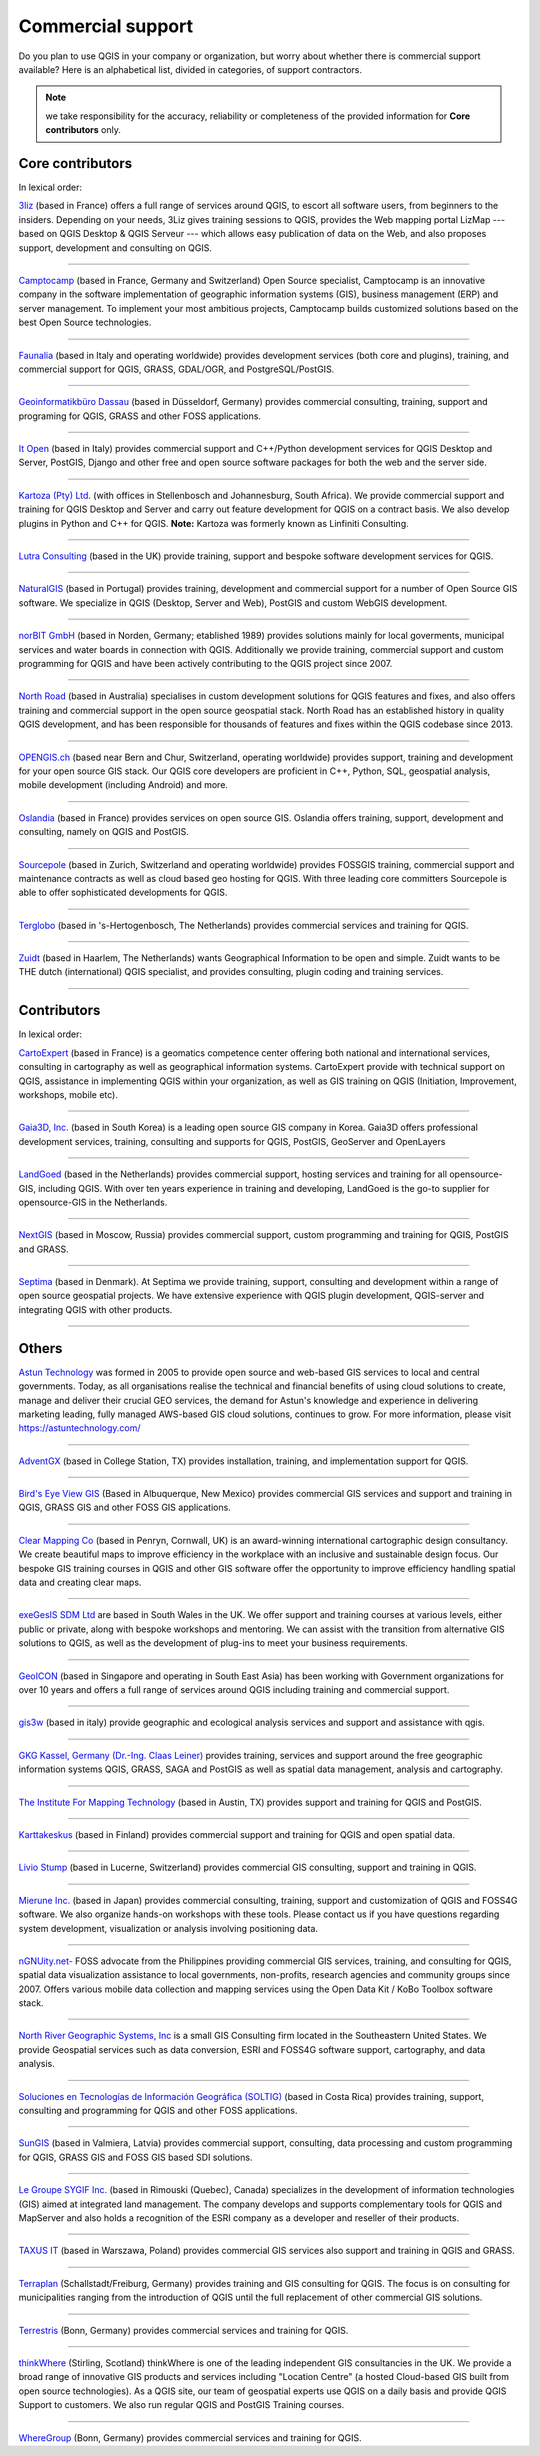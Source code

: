 
.. _QGIS-commercial_support:

==================
Commercial support
==================

Do you plan to use QGIS in your company or organization, but worry about whether
there is commercial support available? Here is an alphabetical list, divided in
categories, of support contractors.

.. note:: we take responsibility for the accuracy, reliability or completeness of the provided information for **Core contributors** only.

Core contributors
-----------------

In lexical order:

.. |3liz| image:: /static/site/about/images/3liz.png
   :height: 100 px

|3liz| `3liz <http://www.3liz.com/>`_ (based in France) offers a full range of
services around QGIS, to escort all software users, from beginners to the
insiders. Depending on your needs, 3Liz gives training sessions to QGIS, provides
the Web mapping portal LizMap --- based on QGIS Desktop & QGIS Serveur --- which
allows easy publication of data on the Web, and also proposes support, development
and consulting on QGIS.

----

.. |camptocamp| image:: /static/site/about/images/camptocamp.png
   :width: 150 px

|camptocamp| `Camptocamp <http://www.camptocamp.com/en/geospatial-solutions>`_
(based in France, Germany and Switzerland) 
Open Source specialist, Camptocamp is an innovative company in the software
implementation of geographic information systems (GIS), business management
(ERP) and server management. To implement your most ambitious projects,
Camptocamp builds customized solutions based on the best Open Source
technologies.

----

.. |faunalia| image:: /static/site/about/images/faunalia.png
   :height: 100 px

|faunalia| `Faunalia <http://www.faunalia.eu/>`_ (based in Italy and
operating worldwide) provides development services (both core and plugins),
training, and commercial support for QGIS, GRASS, GDAL/OGR, and PostgreSQL/PostGIS.

----

.. |gbd-consult| image:: /static/site/about/images/gbd-consult.png
   :width: 158 px

|gbd-consult| `Geoinformatikbüro Dassau <http://www.gbd-consult.de/>`_ (based in Düsseldorf,
Germany) provides commercial consulting, training, support and programing for QGIS, GRASS
and other FOSS applications.

----

.. |itopen| image:: /static/site/about/images/itopen.png
   :width: 200 px

|itopen| `It Open <http://www.itopen.it/>`_ (based in Italy) provides commercial support
and C++/Python development services for QGIS Desktop and Server, PostGIS, Django and other free
and open source software packages for both the web and the server side.

----

.. |kartoza| image:: /static/site/about/images/kartoza.png
   :width: 200 px

|kartoza| `Kartoza (Pty) Ltd. <http://kartoza.com>`_ (with offices in
Stellenbosch and Johannesburg, South Africa). We provide commercial support and
training for QGIS Desktop and Server and carry out feature development for QGIS
on a contract basis.  We also develop plugins in Python and C++ for QGIS.
**Note:** Kartoza was formerly known as Linfiniti Consulting.

----

.. |lutra_consulting| image:: /static/site/about/images/lutra_consulting.png
   :width: 200 px

|lutra_consulting| `Lutra Consulting <http://www.lutraconsulting.co.uk/>`_ (based
in the UK) provide training, support and bespoke software development services
for QGIS.

----

.. |naturalgis| image:: /static/site/about/images/naturalgis.png
   :height: 100 px

|naturalgis| `NaturalGIS <http://www.naturalgis.pt/>`_ (based in Portugal)
provides training, development and commercial
support for a number of Open Source GIS software. We specialize in QGIS
(Desktop, Server and Web), PostGIS and custom WebGIS development.

----

.. |norbit| image:: /static/site/about/images/norbit.png
   :width: 100 px

|norbit| `norBIT GmbH <http://www.norbit.de/64>`_ (based in Norden, Germany;
etablished 1989) provides solutions mainly for local goverments, municipal
services and water boards in connection with QGIS.  Additionally we provide
training, commercial support and custom programming for QGIS and have been
actively contributing to the QGIS project since 2007.

----

.. |north_road| image:: /static/site/about/images/north_road.png
   :width: 250 px

|north_road| `North Road <http://north-road.com/>`_ (based in
Australia) specialises in custom development solutions for QGIS features
and fixes, and also offers training and commercial support in the open source
geospatial stack. North Road has an established history in quality QGIS
development, and has been responsible for thousands of features and
fixes within the QGIS codebase since 2013.

----

.. |opengisch| image:: /static/site/about/images/opengisch-logo.png
   :width: 200 px

|opengisch| `OPENGIS.ch <http://opengis.ch/>`_ (based near Bern and Chur,
Switzerland, operating worldwide) provides support, training and development
for your open source GIS stack. Our QGIS core developers are proficient in
C++, Python, SQL, geospatial analysis, mobile development (including Android)
and more.

----

.. |oslandia| image:: /static/site/about/images/oslandia.png
   :height: 100 px

|oslandia| `Oslandia <http://www.oslandia.com/?page_id=20>`_ (based in France)
provides services on open source GIS. Oslandia offers training, support,
development and consulting, namely on QGIS and PostGIS.

----

.. |sourcepole| image:: /static/site/about/images/sourcepole.gif
   :width: 200 px

|sourcepole| `Sourcepole <http://www.sourcepole.com/>`_ (based in Zurich,
Switzerland and operating worldwide) provides FOSSGIS training, commercial
support and maintenance contracts as well as cloud based geo hosting for QGIS.
With three leading core committers Sourcepole is able to offer sophisticated
developments for QGIS.

----

.. |terglobo| image:: /static/site/about/images/terglobo.png
   :width: 75 px

|terglobo| `Terglobo <https://www.terglobo.nl/>`_
(based in 's-Hertogenbosch, The Netherlands) provides commercial services and training for QGIS.

----

.. |zuidtlogo| image:: /static/site/about/images/zuidt.png
   :width: 75 px

|zuidtlogo| `Zuidt <http://zuidt.nl/>`_ (based in Haarlem, The Netherlands)
wants Geographical Information to be open and simple.
Zuidt wants to be THE dutch (international) QGIS specialist, and provides
consulting, plugin coding and training services.

----

Contributors
------------

In lexical order:

.. |cartoexpert| image:: /static/site/about/images/cartoexpert.gif
   :width: 75 px

|cartoexpert| `CartoExpert <http://www.cartoexpert.com/index.php/formations/qgis-formation-quantum-gis.html>`_
(based in France) is a geomatics
competence center offering both national and international services,
consulting in cartography as well as geographical information systems.
CartoExpert provide with technical support on QGIS, assistance in
implementing QGIS within your organization, as well as GIS training on QGIS
(Initiation, Improvement, workshops, mobile etc).

----

.. |gaia3d| image:: /static/site/about/images/gaia3d.png
   :width: 150 px

|gaia3d| `Gaia3D, Inc. <http://www.gaia3d.com/>`_ (based in South Korea) is a
leading open source GIS company in Korea. Gaia3D offers professional development
services, training, consulting and supports for QGIS, PostGIS, GeoServer and
OpenLayers

----

.. |LandGoed| image:: /static/site/about/images/landgoed.png
   :width: 200 px

|LandGoed| `LandGoed <http://landgoed.nl/>`_ (based in the Netherlands) provides commercial support, hosting services and training for all opensource-GIS, including QGIS. With over ten years experience in training and developing, LandGoed is the go-to supplier for opensource-GIS in the Netherlands.

----



.. |nextgis| image:: /static/site/about/images/nextgis.gif
   :width: 200 px

|nextgis| `NextGIS <http://nextgis.org/>`_ (based in Moscow, Russia) provides
commercial support, custom programming and training for QGIS, PostGIS and GRASS.

----

.. |septima| image:: /static/site/about/images/septima_small.png
   :width: 150 px

|septima| `Septima <https://www.septima.dk/>`_ (based in Denmark). At Septima
we provide training, support, consulting and development within a range of open
source geospatial projects. We have extensive experience with QGIS plugin
development, QGIS-server and integrating QGIS with other products.

----

Others
------

.. |astun| image:: /static/site/about/images/astun.jpg
   :width: 75 px

|astun| `Astun Technology <http://astuntechnology.com/>`_ was formed in 2005 to provide open source and web-based GIS services to local and central governments.  Today, as all organisations realise the technical and financial benefits of using cloud solutions to create, manage and deliver their crucial GEO services, the demand for Astun's knowledge and experience in delivering marketing leading, fully managed AWS-based GIS cloud solutions, continues to grow. 
For more information, please visit https://astuntechnology.com/


----

.. |agx| image:: /static/site/about/images/agx.gif
   :width: 75 px

|agx| `AdventGX <http://www.adventgx.com/>`_ (based in College Station, TX)
provides installation, training, and implementation support for QGIS.

----

.. |bev| image:: /static/site/about/images/bev.gif
   :width: 75 px

|bev| `Bird's Eye View GIS <http://www.birdseyeviewgis.com/>`_ (Based in Albuquerque,
New Mexico) provides commercial GIS services and support and training in QGIS,
GRASS GIS and other FOSS GIS applications.

----

.. |clear_mapping_co| image:: /static/site/about/images/clear_mapping_co.jpg 
   :width: 75 px

|clear_mapping_co| `Clear Mapping Co <http://www.clearmapping.co.uk/>`_ (based in Penryn, Cornwall, UK) is an award-winning international cartographic design consultancy. We create beautiful maps to improve efficiency in the workplace with an inclusive and sustainable design focus.
Our bespoke GIS training courses in QGIS and other GIS software offer the opportunity to improve efficiency handling spatial data and creating clear maps.

----

.. |esdm| image:: /static/site/about/images/esdm.png
   :width: 85 px

|esdm| `exeGesIS SDM Ltd <https://www.esdm.co.uk/>`_ are based in South Wales in the UK. We offer support and training courses at various levels, either public or private, along with bespoke workshops and mentoring. We can assist with the transition from alternative GIS solutions to QGIS, as well as the development of plug-ins to meet your business requirements.

----

.. |geoicon| image:: /static/site/about/images/geoicon.png
   :width: 75 px

|geoicon| `GeoICON <http://www.geoicon.com/>`_ (based in Singapore and operating
in South East Asia) has been working with Government organizations for over 
10 years and offers a full range of services around QGIS including training and
commercial support.

----

.. |gis3w| image:: /static/site/about/images/gis3w.png
   :width: 75 px

|gis3w| `gis3w <http://www.gis3w.it/>`_ (based in italy) provide geographic and
ecological analysis services and support and assistance with qgis.

----

.. |claasleiner| image:: /static/site/about/images/claasleiner.png
   :width: 75 px

|claasleiner| `GKG Kassel, Germany (Dr.-Ing. Claas Leiner) <http://www.gkg-kassel.de/>`_
provides training, services and support around the free geographic information systems QGIS,
GRASS, SAGA and PostGIS as well as spatial data management, analysis and cartography.

----

.. |imt| image:: /static/site/about/images/imt.png
   :width: 75 px

|imt| `The Institute For Mapping Technology <http://learninggis.com/>`_ (based
in Austin, TX) provides support and training for QGIS and PostGIS.

----

.. |karttakeskus| image:: /static/site/about/images/karttakeskus.png
   :width: 75 px

|karttakeskus| `Karttakeskus <http://www.karttakeskus.fi/>`_ (based in Finland)
provides commercial support and training for QGIS and open spatial data.

----

.. |liviostump| image:: /static/site/about/images/liviostump.png
   :width: 75 px

|liviostump| `Livio Stump <http://www.liviostump.ch>`_ (based in Lucerne, Switzerland)
provides commercial GIS consulting, support and training in QGIS.

----

.. |mierune| image:: /static/site/about/images/MIERUNE.png
   :width: 75 px

|mierune| `Mierune Inc. <http://www.mierune.co.jp/>`_ (based in Japan) provides commercial consulting, training, support and customization of QGIS and FOSS4G software. We also organize hands-on workshops with these tools. Please contact us if you have questions regarding system development, visualization or analysis involving positioning data.

----

.. |ngnuity| image:: /static/site/about/images/ngnuity.png
   :width: 75 px

|ngnuity| `nGNUity.net- <http://ngnuity.net/>`_ FOSS advocate from the Philippines
providing commercial GIS services, training, and consulting for QGIS, spatial data
visualization assistance to local governments, non-profits, research agencies and
community groups since 2007. Offers various mobile data collection and mapping
services using the Open Data Kit / KoBo Toolbox software stack.

----

.. |northriver| image:: /static/site/about/images/northriver.jpg
   :width: 75 px

|northriver| `North River Geographic Systems, Inc <http://www.northrivergeographic.com/>`_
is a small GIS Consulting firm located in the Southeastern United States. We
provide Geospatial services such as data conversion, ESRI and FOSS4G software
support, cartography, and data analysis.

----

.. |soltig| image:: /static/site/about/images/soltig.png
   :width: 75 px

|soltig| `Soluciones en Tecnologías de Información Geográfica (SOLTIG)  <http://www.soltig.net/>`_
(based in Costa Rica) provides training, support, consulting and programming for QGIS and other FOSS applications.

----

.. |sungis| image:: /static/site/about/images/sungis.png
   :width: 75 px

|sungis| `SunGIS <http://www.sungis.lv/>`_ (based in Valmiera, Latvia) provides
commercial support, consulting, data processing and custom programming for QGIS,
GRASS GIS and FOSS GIS based SDI solutions.

----

.. |sygif| image:: /static/site/about/images/sygif.jpg
   :width: 75 px

|sygif| `Le Groupe SYGIF Inc. <http://www.sygif.qc.ca/>`_ (based in Rimouski (Quebec), Canada) specializes in the development of information technologies (GIS) aimed at integrated land management. The company develops and supports complementary tools for QGIS and MapServer and also holds a recognition of the ESRI company as a developer and reseller of their products.

----

.. |taxusit| image:: /static/site/about/images/taxusit.png
   :width: 75 px

|taxusit| `TAXUS IT <http://taxusit.com.pl>`_
(based in Warszawa, Poland) provides commercial GIS services also support and training in QGIS and GRASS.

----

.. |terraplan| image:: /static/site/about/images/terraplan.png
   :width: 75 px

|terraplan| `Terraplan <http://www.terraplan.com/>`_
(Schallstadt/Freiburg, Germany) provides training and GIS consulting for QGIS. The focus is on consulting for municipalities ranging from the introduction of QGIS until the full replacement of other commercial GIS solutions.

----

.. |terrestris| image:: /static/site/about/images/terrestris.png
   :width: 75 px

|terrestris| `Terrestris <http://www.terrestris.de/dienstleistungen/schulungen/>`_
(Bonn, Germany) provides commercial services and training for QGIS.

----

.. |thinkwhere| image:: /static/site/about/images/thinkwhere.png
   :width: 75 px

|thinkwhere| `thinkWhere <http://www.thinkwhere.com/>`_
(Stirling, Scotland) thinkWhere is one of the leading independent GIS
consultancies in the UK.  We provide a broad range of innovative GIS products
and services including "Location Centre" (a hosted Cloud-based GIS built from
open source technologies). As a QGIS site, our team of geospatial experts use
QGIS on a daily basis and provide QGIS Support to customers.  We also run
regular QGIS and PostGIS Training courses.

----

.. |whg| image:: /static/site/about/images/whg.jpg
   :width: 100 px

|whg| `WhereGroup <http://www.wheregroup.com/>`_
(Bonn, Germany) provides commercial services and training for QGIS.


